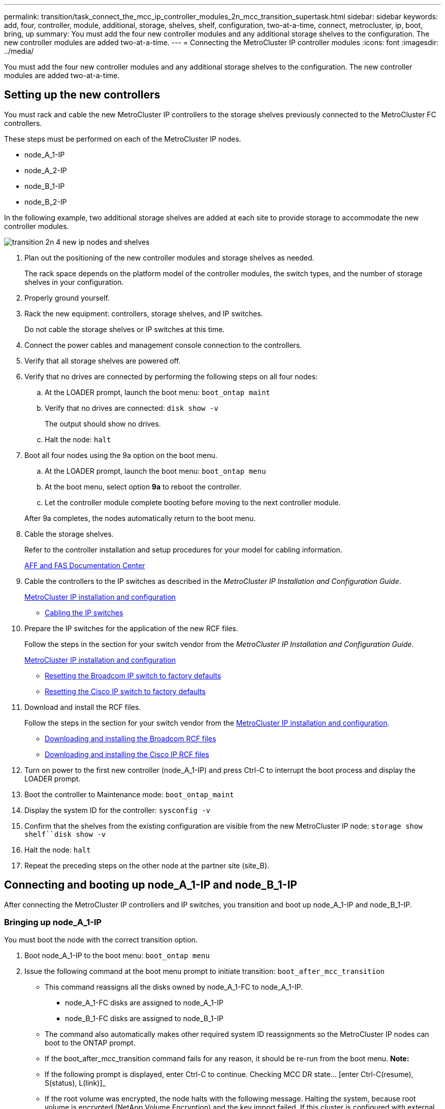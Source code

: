 ---
permalink: transition/task_connect_the_mcc_ip_controller_modules_2n_mcc_transition_supertask.html
sidebar: sidebar
keywords: add, four, controller, module, additional, storage, shelves, shelf, configuration, two-at-a-time, connect, metrocluster, ip, boot, bring, up
summary: You must add the four new controller modules and any additional storage shelves to the configuration. The new controller modules are added two-at-a-time.
---
= Connecting the MetroCluster IP controller modules
:icons: font
:imagesdir: ../media/

[.lead]
You must add the four new controller modules and any additional storage shelves to the configuration. The new controller modules are added two-at-a-time.

== Setting up the new controllers

[.lead]
You must rack and cable the new MetroCluster IP controllers to the storage shelves previously connected to the MetroCluster FC controllers.

These steps must be performed on each of the MetroCluster IP nodes.

* node_A_1-IP
* node_A_2-IP
* node_B_1-IP
* node_B_2-IP

In the following example, two additional storage shelves are added at each site to provide storage to accommodate the new controller modules.

image::../media/transition_2n_4_new_ip_nodes_and_shelves.png[]

. Plan out the positioning of the new controller modules and storage shelves as needed.
+
The rack space depends on the platform model of the controller modules, the switch types, and the number of storage shelves in your configuration.

. Properly ground yourself.
. Rack the new equipment: controllers, storage shelves, and IP switches.
+
Do not cable the storage shelves or IP switches at this time.

. Connect the power cables and management console connection to the controllers.
. Verify that all storage shelves are powered off.
. Verify that no drives are connected by performing the following steps on all four nodes:
 .. At the LOADER prompt, launch the boot menu: `boot_ontap maint`
 .. Verify that no drives are connected: `disk show -v`
+
The output should show no drives.

 .. Halt the node: `halt`
. Boot all four nodes using the 9a option on the boot menu.
 .. At the LOADER prompt, launch the boot menu: `boot_ontap menu`
 .. At the boot menu, select option *9a* to reboot the controller.
 .. Let the controller module complete booting before moving to the next controller module.

+
After 9a completes, the nodes automatically return to the boot menu.
. Cable the storage shelves.
+
Refer to the controller installation and setup procedures for your model for cabling information.
+
https://docs.netapp.com/platstor/index.jsp[AFF and FAS Documentation Center]

. Cable the controllers to the IP switches as described in the _MetroCluster IP Installation and Configuration Guide_.
+
link:../install-ip/index.html[MetroCluster IP installation and configuration]

 ** link:../install-ip/task_install_and_cable_the_mcc_components.html#cabling-the-ip-switches[Cabling the IP switches]

. Prepare the IP switches for the application of the new RCF files.
+
Follow the steps in the section for your switch vendor from the _MetroCluster IP Installation and Configuration Guide_.
+
link:../install-ip/index.html[MetroCluster IP installation and configuration]

 ** link:../install-ip/task_install_and_cable_the_mcc_components.html#resetting-the-broadcom-ip-switch-to-factory-defaults[Resetting the Broadcom IP switch to factory defaults]
 ** link:../install-ip/task_install_and_cable_the_mcc_components.html#resetting-the-cisco-ip-switch-to-factory-defaults[Resetting the Cisco IP switch to factory defaults]

. Download and install the RCF files.
+
Follow the steps in the section for your switch vendor from the link:../install-ip/index.html[MetroCluster IP installation and configuration].

 ** link:../install-ip/task_install_and_cable_the_mcc_components.html#downloading-and-installing-the-broadcom-rcf-files[Downloading and installing the Broadcom RCF files]
 ** link:../install-ip/task_install_and_cable_the_mcc_components.html#downloading-and-installing-the-cisco-ip-rcf-files[Downloading and installing the Cisco IP RCF files]

. Turn on power to the first new controller (node_A_1-IP) and press Ctrl-C to interrupt the boot process and display the LOADER prompt.
. Boot the controller to Maintenance mode: `boot_ontap_maint`
. Display the system ID for the controller: `sysconfig -v`
. Confirm that the shelves from the existing configuration are visible from the new MetroCluster IP node: `storage show shelf``disk show -v`
. Halt the node: `halt`
. Repeat the preceding steps on the other node at the partner site (site_B).

== Connecting and booting up node_A_1-IP and node_B_1-IP

[.lead]
After connecting the MetroCluster IP controllers and IP switches, you transition and boot up node_A_1-IP and node_B_1-IP.

=== Bringing up node_A_1-IP

[.lead]
You must boot the node with the correct transition option.

. Boot node_A_1-IP to the boot menu: `boot_ontap menu`
. Issue the following command at the boot menu prompt to initiate transition: `boot_after_mcc_transition`
 ** This command reassigns all the disks owned by node_A_1-FC to node_A_1-IP.
  *** node_A_1-FC disks are assigned to node_A_1-IP
  *** node_B_1-FC disks are assigned to node_B_1-IP
 ** The command also automatically makes other required system ID reassignments so the MetroCluster IP nodes can boot to the ONTAP prompt.
 ** If the boot_after_mcc_transition command fails for any reason, it should be re-run from the boot menu.
*Note:*
 ** If the following prompt is displayed, enter Ctrl-C to continue. Checking MCC DR state... [enter Ctrl-C(resume), S(status), L(link)]_
 ** If the root volume was encrypted, the node halts with the following message. Halting the system, because root volume is encrypted (NetApp Volume Encryption) and the key import failed. If this cluster is configured with external (KMIP) key-manager, check the health of the key servers.

+
----

Please choose one of the following:
(1) Normal Boot.
(2) Boot without /etc/rc.
(3) Change password.
(4) Clean configuration and initialize all disks.
(5) Maintenance mode boot.
(6) Update flash from backup config.
(7) Install new software first.
(8) Reboot node.
(9) Configure Advanced Drive Partitioning. Selection (1-9)? `boot_after_mcc_transition`
This will replace all flash-based configuration with the last backup to disks. Are you sure you want to continue?: yes

MetroCluster Transition: Name of the MetroCluster FC node: `node_A_1-FC`
MetroCluster Transition: Please confirm if this is the correct value [yes|no]:? y
MetroCluster Transition: Disaster Recovery partner sysid of MetroCluster FC node node_A_1-FC: `systemID-of-node_B_1-FC`
MetroCluster Transition: Please confirm if this is the correct value [yes|no]:? y
MetroCluster Transition: Disaster Recovery partner sysid of local MetroCluster IP node: `systemID-of-node_B_1-IP`
MetroCluster Transition: Please confirm if this is the correct value [yes|no]:? y
----
. If data volumes are encrypted, restore the keys using the correct command for your key management configuration.
+
[options="header"]
|===
| If you are using...| Use this command...
a|
*Onboard key management*
a|
security key-manager onboard sync     For more information, see https://docs.netapp.com/ontap-9/topic/com.netapp.doc.pow-nve/GUID-E4AB2ED4-9227-4974-A311-13036EB43A3D.html[Restoring onboard key management encryption keys].
a|
*External key management*
a|
security key-manager key query -node node-name     For more information, see https://docs.netapp.com/ontap-9/topic/com.netapp.doc.pow-nve/GUID-32DA96C3-9B04-4401-92B8-EAF323C3C863.html[Restoring external key management encryption keys].
+
|===

. If the root volume is encrypted, use the procedure in link:../transition/task_connect_the_mcc_ip_controller_modules_2n_mcc_transition_supertask.html#recovering-key-management-if-the-root-volume-is-encrypted[Recovering key management if the root volume is encrypted].

=== Recovering key management if the root volume is encrypted

[.lead]
If the root volume is encrypted, you must use special boot commands to restore the key management.

You must have the passphrases gathered earlier.

. If onboard key management is used, perform the following substeps to restore the configuration.
 .. From the LOADER prompt, display the boot menu: `boot_ontap menu`
 .. Select option (10) Set onboard key management recovery secrets from the boot menu.
+
Respond as appropriate to the prompts:
+
----
This option must be used only in disaster recovery procedures. Are you sure? (y or n): `y`
Enter the passphrase for onboard key management: `passphrase`
Enter the passphrase again to confirm:`passphrase`

Enter the backup data:`backup-key`
----
+
The system boots to the boot menu.

 .. Enter option `6` at the boot menu.
+
Respond as appropriate to the prompts:
+
----
This will replace all flash-based configuration with the last backup to
disks. Are you sure you want to continue?: y

Following this, the system will reboot a few times and the following prompt will be available continue by saying y

WARNING: System ID mismatch. This usually occurs when replacing a boot device or NVRAM cards!
Override system ID? {y|n} y
----
+
After the reboots, the system will be at the LOADER prompt.

 .. From the LOADER prompt, display the boot menu: `boot_ontap menu`
 .. Again elect option (10) Set onboard key management recovery secrets from the boot menu.
+
Respond as appropriate to the prompts:
+
----
This option must be used only in disaster recovery procedures. Are you sure? (y or n): `y`
Enter the passphrase for onboard key management: `passphrase`
Enter the passphrase again to confirm:`passphrase`

Enter the backup data:`backup-key`
----
+
The system boots to the boot menu.

 .. Enter option `1` at the boot menu.
+
If the following prompt is displayed, you can enter Ctrl+C to resume the process._Checking MCC DR state... [enter Ctrl-C(resume), S(status), L(link)]_
+
The system boots to the ONTAP prompt.

 .. Restore the onboard key management: `security key-manager onboard sync`
+
Respond as appropriate to the prompts, using the passphrase you collected earlier:
+
----
cluster_A::> security key-manager onboard sync
Enter the cluster-wide passphrase for onboard key management in Vserver "cluster_A":: passphrase
----
. If external key management is used, perform the following substeps to restore the configuration.
 .. Set the required bootargs: `setenv bootarg.kmip.init.ipaddr ip-address``setenv bootarg.kmip.init.netmask netmask``setenv bootarg.kmip.init.gateway gateway-address``setenv bootarg.kmip.init.interface interface-id`
 .. From the LOADER prompt, display the boot menu: `boot_ontap menu`
 .. Select option (11) Configure node for external key management from the boot menu.
+
The system boots to the boot menu.

 .. Enter option `6` at the boot menu.
+
The system boots multiple times. You can respond affirmatively when prompted to continue the boot process.
+
After the reboots, the system will be at the LOADER prompt.

 .. Set the required bootargs: `setenv bootarg.kmip.init.ipaddr ip-address``setenv bootarg.kmip.init.netmask netmask``setenv bootarg.kmip.init.gateway gateway-address``setenv bootarg.kmip.init.interface interface-id`
 .. From the LOADER prompt, display the boot menu: `boot_ontap menu`
 .. Again select option (11) Configure node for external key management from the boot menu and respond to the prompts as required.
+
The system boots to the boot menu.

 .. Restore the external key management: `security key-manager external restore`

=== Creating the network configuration

[.lead]
You must create a network configuration that matches the configuration on the FC nodes. This is because the MetroCluster IP node replays the same configuration when it boots, which means that when node_A_1-IP and node_B_1-IP boot, ONTAP will try to host LIFs on the same ports that were used on node_A_1-FC and node_B_1-FC respectively.

As you create the network configuration, use the plan made in xref:concept_requirements_for_fc_to_ip_transition_2n_mcc_transition.adoc[Mapping ports from the MetroCluster FC nodes to the MetroCluster IP nodes] to assist you.

NOTE:

Additional configuration may be needed to bring up data LIFs after the MetroCluster IP nodes have been configured.

. Verify that all cluster ports are in the appropriate broadcast domain:
+
The cluster IPspace and cluster broadcast domain are required in order to create cluster LIFs

 .. View the IP spaces: `network ipspace show`
 .. Create IP spaces and assign cluster ports as needed.
+
http://docs.netapp.com/ontap-9/topic/com.netapp.doc.dot-cm-nmg/GUID-69120CF0-F188-434F-913E-33ACB8751A5D.html[Configuring IPspaces (cluster administrators only)]

 .. View the broadcast domains: `network port broadcast-domain show`
 .. Add any cluster ports to a broadcast domain as needed.
+
https://docs.netapp.com/ontap-9/topic/com.netapp.doc.dot-cm-nmg/GUID-003BDFCD-58A3-46C9-BF0C-BA1D1D1475F9.html[Adding or removing ports from a broadcast domain]

 .. Recreate VLANs and interface groups as needed.
+
VLAN and interface group membership might be different than that of the old node.
+
https://docs.netapp.com/ontap-9/topic/com.netapp.doc.dot-cm-nmg/GUID-8929FCE2-5888-4051-B8C0-E27CAF3F2A63.html[Creating a VLAN]
+
https://docs.netapp.com/ontap-9/topic/com.netapp.doc.dot-cm-nmg/GUID-DBC9DEE2-EAB7-430A-A773-4E3420EE2AA1.html[Combining physical ports to create interface groups]

. Verify that MTU settings are set correctly for the ports and broadcast domain and make changes using the following commands: `network port broadcast-domain show``network port broadcast-domain modify -broadcast- domain bcastdomainname -mtu mtu`

=== Setting up cluster ports and cluster LIFs

[.lead]
You must set up cluster ports and LIFs. The following steps need to be performed on the site A nodes which were booted up with root aggregates.

. Identify the list of LIFs using the desired Cluster port: `network interface show -curr-port portname``network interface show -home-port portname`
. For each cluster port, change the home port of any of the LIFs on that port to another port,
 .. Enter advanced privilege mode and enter y when prompted to continue: `set priv advanced`
 .. If the LIF being modified is a data LIF: `vserver config override -command "network interface modify -lif lifname -vserver vservername -home-port new-datahomeport`
 .. If the LIF is not a data LIF: `network interface modify -lif lifname -vserver vservername -home-port new-datahomeport`
 .. Revert the modified LIFs to their home port: `network interface revert * -vserver vserver_name`
 .. Verify that there are no LIFs on the cluster port: `network interface show -curr-port portname``network interface show -home-port portname`
 .. Remove the port from the current broadcast domain: `network port broadcast-domain remove-ports -ipspace ipspacename -broadcast-domain bcastdomainname -ports node_name:port_name`
 .. Add the port to the cluster IPspace and broadcast domain: `network port broadcast-domain add-ports -ipspace Cluster -broadcast-domain Cluster -ports node_name:port_name`
 .. Verify that the port's role has changed: `network port show`
 .. Repeat these substeps for each cluster port.
 .. Return to admin mode: `set priv admin`
. Create cluster LIFs on the new cluster ports:
 .. For autoconfiguration using link-local address for cluster LIF, use the following command: `network interface create -vserver Cluster -lif cluster_lifname -service-policy default-cluster -home-node a1name -home-port clusterport -auto true`
 .. To assign static IP address for the cluster LIF, use the following command: `network interface create -vserver Cluster -lif cluster_lifname -service-policy default-cluster -home-node a1name -home-port clusterport -address ip-address -netmask netmask -status-admin up`

=== Verifying LIF configuration

[.lead]
The node management LIF, cluster management LIF and intercluster LIF will still be present after the storage movement from the old controller. If necessary, you must move LIFs to appropriate ports.

. Verify if the management LIF and cluster management LIFs are on desired port already: `network interface show -service-policy default-management``network interface show -service-policy default-intercluster`
+
If the LIFs are on the desired ports, you can skip the rest of the steps in this task and proceed to the next task.

. For each node, cluster management, or intercluster LIFs are not on the desired port, change the home port of any of the LIFs on that port to another port,
 .. Repurpose the desired port by moving any LIFs hosted on desired port to another port using `vserver config override -command "network interface modify -lif <lifname> -vserver <vservername> -home-port <new-datahomeport>`
 .. Revert the modified LIFs to their new home port: `vserver config override -command "network interface revert -lif <lifname> -vserver <vservername>"`
 .. If the desired port is not in the right IPspace and broadcast domain, remove the port from the current IPspace and broadcast domain: `network port broadcast-domain remove-ports -ipspace <current-ipspace> -broadcast-domain <current-broadcast-domain> -ports <controller-name:current-port>`
 .. Move the desired port to the right IPspace and broadcast domain``network port broadcast-domain add-ports -ipspace <new-ipspace> -broadcast-domain <new-broadcast-domain> -ports <controller-name:new-port>``
 .. Verify that the port's role has changed: `network port show`
 .. Repeat these substeps for each port.
. Move node, cluster management LIFs and intercluster LIF to the desired port using the following commands:
 .. Change the LIF's home port: `network interface modify -vserver vserver -lif node_mgmt -home-port port -home-node homenode`
 .. Revert the LIF to its new home port: `network interface revert -lif node_mgmt -vserver vservername`
 .. Change the cluster management LIF's home port:``network interface modify -vserver vserver -lif cluster-mgmt-LIF-name -home-port port -home-node homenode``
 .. Revert the cluster management LIF to its new home port: `network interface revert -lif cluster-mgmt-LIF-name -vserver vservername`
 .. Change the intercluster LIF's home port:``network interface modify -vserver vserver -lif intercluster-lif-name -home-node nodename -home-port port``
 .. Revert the intercluster LIF to its new home port: `network interface revert -lifintercluster-lif-name -vserver vservername`

== Bringing up node_A_2-IP and node_B_2-IP

[.lead]
You must bring up and configure the new MetroCluster IP node at each site, creating an HA pair in each site.

=== Bringing up node_A_2-IP and node_B_2-IP

[.lead]
You must boot the new controller modules one at a time using the correct option at the boot menu.

In these steps, you boot up the two brand new nodes, expanding what had been a two-node configuration into a four-node configuration.

These steps are performed on the following nodes:

* node_A_2-IP
* node_B_2-IP

image::../media/transition_2n_booting_a_2_and_b_2.png[]

. Boot the new nodes using boot option `9c`.
+
----
Please choose one of the following:
(1) Normal Boot.
(2) Boot without /etc/rc.
(3) Change password.
(4) Clean configuration and initialize all disks.
(5) Maintenance mode boot.
(6) Update flash from backup config.
(7) Install new software first.
(8) Reboot node.
(9) Configure Advanced Drive Partitioning. Selection (1-9)? 9c
----
+
The node initializes and boots to the node setup wizard, similar to the following.
+
----
Welcome to node setup
You can enter the following commands at any time:
"help" or "?" - if you want to have a question clarified,
"back" - if you want to change previously answered questions, and
"exit" or "quit" - if you want to quit the setup wizard.
Any changes you made before quitting will be saved.
To accept a default or omit a question, do not enter a value. .
.
.
----
+
If option `9c` does not succeed, take the following steps to avoid possible data loss:

 ** Do not attempt to run option 9a.
 ** Physically disconnect the existing shelves that contain data from the original MetroCluster FC configuration (shelf_A_1, shelf_A_2, shelf_B_1, shelf_B_2).
 ** Contact technical support, referencing the KB article https://kb.netapp.com/Advice_and_Troubleshooting/Data_Protection_and_Security/MetroCluster/MetroCluster_FC_to_IP_transition_-_Option_9c_Failing[MetroCluster FC to IP transition - Option 9c Failing].
+
https://mysupport.netapp.com/site/global/dashboard[NetApp Support]

. Enable the AutoSupport tool by following the directions provided by the wizard.
. Respond to the prompts to configure the node management interface.
+
----
Enter the node management interface port: [e0M]:
Enter the node management interface IP address: 10.228.160.229
Enter the node management interface netmask: 225.225.252.0
Enter the node management interface default gateway: 10.228.160.1
----

. Verify that the storage failover mode is set to HA: `storage failover show -fields mode`
+
If the mode is not HA, set it: `storage failover modify -mode ha -node localhost`
+
You must then reboot the node for the change to take effect.

. List the ports in the cluster:``network port show``
+
For complete command syntax, see the man page.
+
The following example shows the network ports in cluster01:
+
----

cluster01::> network port show
                                                             Speed (Mbps)
Node   Port      IPspace      Broadcast Domain Link   MTU    Admin/Oper
------ --------- ------------ ---------------- ----- ------- ------------
cluster01-01
       e0a       Cluster      Cluster          up     1500   auto/1000
       e0b       Cluster      Cluster          up     1500   auto/1000
       e0c       Default      Default          up     1500   auto/1000
       e0d       Default      Default          up     1500   auto/1000
       e0e       Default      Default          up     1500   auto/1000
       e0f       Default      Default          up     1500   auto/1000
cluster01-02
       e0a       Cluster      Cluster          up     1500   auto/1000
       e0b       Cluster      Cluster          up     1500   auto/1000
       e0c       Default      Default          up     1500   auto/1000
       e0d       Default      Default          up     1500   auto/1000
       e0e       Default      Default          up     1500   auto/1000
       e0f       Default      Default          up     1500   auto/1000
----

. Exit the Node Setup wizard: `exit`
. Log into the admin account using the admin user name.
. Join the existing cluster using the Cluster Setup wizard.
+
----
:> cluster setup
Welcome to the cluster setup wizard.
You can enter the following commands at any time:
"help" or "?" - if you want to have a question clarified,
"back" - if you want to change previously answered questions, and "exit" or "quit" - if you want to quit the cluster setup wizard.
Any changes you made before quitting will be saved.
You can return to cluster setup at any time by typing "cluster setup". To accept a default or omit a question, do not enter a value.
Do you want to create a new cluster or join an existing cluster?
{create, join}:
join
----

. After you complete the Cluster Setup wizard and it exits, verify that the cluster is active and the node is healthy: `cluster show`
. Disable disk autoassignment: `storage disk option modify -autoassign off -node node_A_2-IP`
. If encryption is used, restore the keys using the correct command for your key management configuration.
+
[options="header"]
|===
| If you are using...| Use this command...
a|
*Onboard key management*
a|
security key-manager onboard sync     For more information, see https://docs.netapp.com/ontap-9/topic/com.netapp.doc.pow-nve/GUID-E4AB2ED4-9227-4974-A311-13036EB43A3D.html[Restoring onboard key management encryption keys].
a|
*External key management*
a|
security key-manager key query -node node-name     For more information, see https://docs.netapp.com/ontap-9/topic/com.netapp.doc.pow-nve/GUID-32DA96C3-9B04-4401-92B8-EAF323C3C863.html[Restoring external key management encryption keys].
+
|===

. Repeat the above steps on the second new controller module (node_B_2-IP).

=== Verifying MTU settings

[.lead]
Verify that MTU settings are set correctly for the ports and broadcast domain and make changes using the following commands

. Check the MTU size used in the cluster broadcast domain: `network port broadcast-domain show`
. If necessary, update the MTU size as needed: `network port broadcast-domain modify -broadcast-domain bcast-domain=name-mtu mtu-size`

=== Configuring intercluster LIFs

[.lead]
Configure the intercluster LIFs required for cluster peering.

This task must be performed on both of the new nodes, node_A_2-IP and node_B_2-IP.

. Configure the intercluster LIFs using the procedures in the _MetroCluster IP Installation and Configuration Guide_.
+
link:../install-ip/concept_configure_the_mcc_software_in_ontap.html#configuring-intercluster-lifs-for-cluster-peering[Configuring intercluster LIFs]

=== Verifying cluster peering

[.lead]
Verify that cluster_A and cluster_B are peered and nodes on each cluster can communicate with each other.

. Verify the cluster peering relationship: `cluster peer health show`
+
----
cluster01::> cluster peer health show
Node       cluster-Name                Node-Name
             Ping-Status               RDB-Health Cluster-Health  Avail…
---------- --------------------------- ---------  --------------- --------
node_A_1-IP
           cluster_B                   node_B_1-IP
             Data: interface_reachable
             ICMP: interface_reachable true       true            true
                                       node_B_2-IP
             Data: interface_reachable
             ICMP: interface_reachable true       true            true
node_A_2-IP
           cluster_B                   node_B_1-IP
             Data: interface_reachable
             ICMP: interface_reachable true       true            true
                                       node_B_2-IP
             Data: interface_reachable
             ICMP: interface_reachable true       true            true
----

. Ping to check that the peer addresses are reachable: `cluster peer ping -originating-node local-node -destination-cluster remote-cluster-name`
